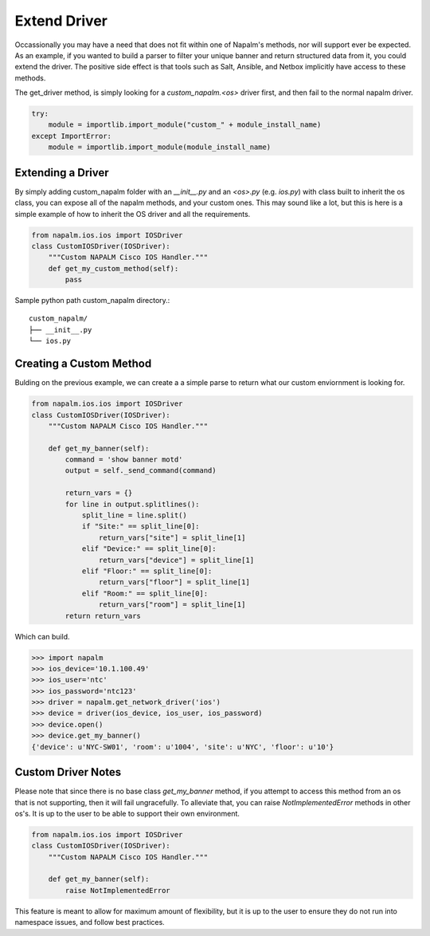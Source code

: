 Extend Driver
=============

Occassionally you may have a need that does not fit within one of Napalm's methods, nor will support ever be
expected. As an example, if you wanted to build a parser to filter your unique banner and return structured data
from it, you could extend the driver. The positive side effect is that tools such as Salt, Ansible, and Netbox implicitly
have access to these methods.

The get_driver method, is simply looking for a `custom_napalm.<os>` driver first, and then fail to the normal napalm driver.

.. code-block:: python

    try:
        module = importlib.import_module("custom_" + module_install_name)
    except ImportError:
        module = importlib.import_module(module_install_name)

Extending a Driver
------------------

By simply adding custom_napalm folder with an `__init__.py` and an `<os>.py` (e.g. `ios.py`) with class built to inherit
the os class, you can expose all of the napalm methods, and your custom ones. This may sound like a lot, but this is 
here is a simple example of how to inherit the OS driver and all the requirements.

.. code-block:: python

    from napalm.ios.ios import IOSDriver
    class CustomIOSDriver(IOSDriver):
        """Custom NAPALM Cisco IOS Handler."""
        def get_my_custom_method(self):
            pass

Sample python path custom_napalm directory.::

    custom_napalm/
    ├── __init__.py
    └── ios.py


Creating a Custom Method
------------------------

Bulding on the previous example, we can create a a simple parse to return what our custom enviornment is looking for.

.. code-block:: python

    from napalm.ios.ios import IOSDriver
    class CustomIOSDriver(IOSDriver):
        """Custom NAPALM Cisco IOS Handler."""

        def get_my_banner(self):
            command = 'show banner motd'
            output = self._send_command(command)

            return_vars = {}
            for line in output.splitlines():
                split_line = line.split()
                if "Site:" == split_line[0]:
                    return_vars["site"] = split_line[1]
                elif "Device:" == split_line[0]:
                    return_vars["device"] = split_line[1]
                elif "Floor:" == split_line[0]:
                    return_vars["floor"] = split_line[1]
                elif "Room:" == split_line[0]:
                    return_vars["room"] = split_line[1]
            return return_vars

Which can build.

.. code-block:: python

    >>> import napalm
    >>> ios_device='10.1.100.49'
    >>> ios_user='ntc'
    >>> ios_password='ntc123'
    >>> driver = napalm.get_network_driver('ios')
    >>> device = driver(ios_device, ios_user, ios_password)
    >>> device.open()
    >>> device.get_my_banner()
    {'device': u'NYC-SW01', 'room': u'1004', 'site': u'NYC', 'floor': u'10'}

Custom Driver Notes
-------------------

Please note that since there is no base class `get_my_banner` method, if you attempt to access
this method from an os that is not supporting, then it will fail ungracefully. To alleviate
that, you can raise `NotImplementedError` methods in other os's. It is up to the user to
be able to support their own environment.

.. code-block:: python

    from napalm.ios.ios import IOSDriver
    class CustomIOSDriver(IOSDriver):
        """Custom NAPALM Cisco IOS Handler."""

        def get_my_banner(self):
            raise NotImplementedError

This feature is meant to allow for maximum amount of flexibility, but it is up to the user to ensure they do
not run into namespace issues, and follow best practices.
